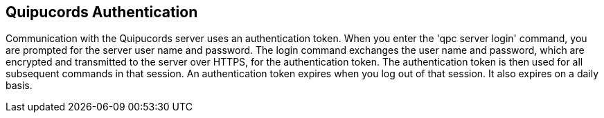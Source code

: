 [id='con-qpc-auth']

== Quipucords Authentication

Communication with the Quipucords server uses an authentication token. When you enter the '+qpc server login+' command, you are prompted for the server user name and password. The login command exchanges the user name and password, which are encrypted and transmitted to the server over HTTPS, for the authentication token. The authentication token is then used for all subsequent commands in that session. An authentication token expires when you log out of that session. It also expires on a daily basis.
